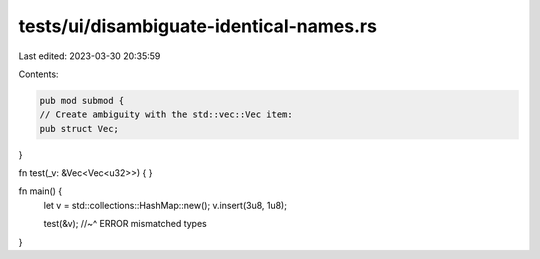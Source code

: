 tests/ui/disambiguate-identical-names.rs
========================================

Last edited: 2023-03-30 20:35:59

Contents:

.. code-block:: rs

    pub mod submod {
    // Create ambiguity with the std::vec::Vec item:
    pub struct Vec;
}

fn test(_v: &Vec<Vec<u32>>) {
}

fn main() {
    let v = std::collections::HashMap::new();
    v.insert(3u8, 1u8);

    test(&v);
    //~^ ERROR mismatched types
}


